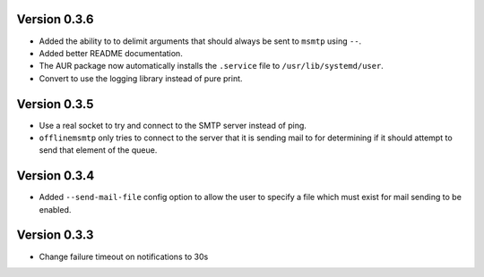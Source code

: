 Version 0.3.6
=============

* Added the ability to to delimit arguments that should always be sent to
  ``msmtp`` using ``--``.
* Added better README documentation.
* The AUR package now automatically installs the ``.service`` file to
  ``/usr/lib/systemd/user``.
* Convert to use the logging library instead of pure print.

Version 0.3.5
=============

* Use a real socket to try and connect to the SMTP server instead of ping.
* ``offlinemsmtp`` only tries to connect to the server that it is sending mail
  to for determining if it should attempt to send that element of the queue.

Version 0.3.4
=============

* Added ``--send-mail-file`` config option to allow the user to specify a file
  which must exist for mail sending to be enabled.

Version 0.3.3
=============

* Change failure timeout on notifications to 30s
